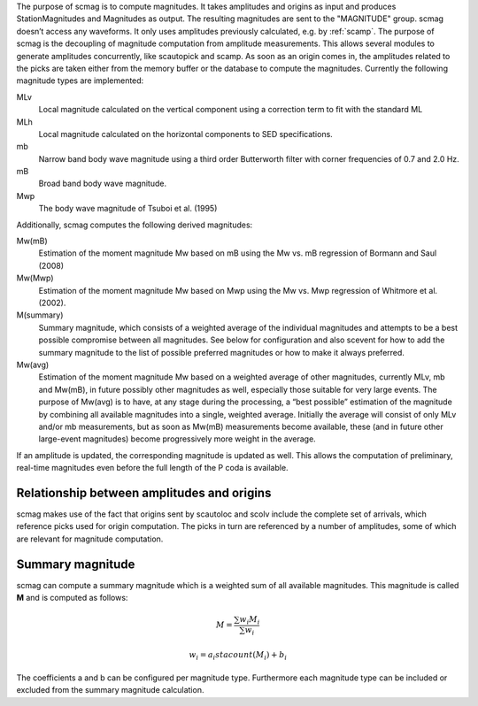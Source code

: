 The purpose of scmag is to compute magnitudes. It takes amplitudes and origins
as input and produces StationMagnitudes and Magnitudes as output.
The resulting magnitudes are sent to the "MAGNITUDE" group. scmag doesn’t access
any waveforms. It only uses amplitudes previously calculated, e.g. by :ref:`scamp`.
The purpose of scmag is the decoupling of magnitude computation from amplitude
measurements. This allows several modules to generate amplitudes concurrently,
like scautopick and scamp. As soon as an origin comes in, the amplitudes related
to the picks are taken either from the memory buffer or the database to compute
the magnitudes. Currently the following magnitude types are implemented:

MLv
   Local magnitude calculated on the vertical component using a correction term
   to fit with the standard ML

MLh
   Local magnitude calculated on the horizontal components to SED specifications.

mb
   Narrow band body wave magnitude using a third order Butterworth filter with
   corner frequencies of 0.7 and 2.0 Hz.

mB
   Broad band body wave magnitude.

Mwp
   The body wave magnitude of Tsuboi et al. (1995)

Additionally, scmag computes the following derived magnitudes: 

Mw(mB)
   Estimation of the moment magnitude Mw based on mB using the Mw vs. mB
   regression of Bormann and Saul (2008)

Mw(Mwp)
   Estimation of the moment magnitude Mw based on Mwp using the Mw vs. Mwp
   regression of Whitmore et al. (2002).

M(summary)
   Summary magnitude, which consists of a weighted average of the individual
   magnitudes and attempts to be a best possible compromise between all magnitudes.
   See below for configuration and also scevent for how to add the summary magnitude
   to the list of possible preferred magnitudes or how to make it always preferred.

Mw(avg)
   Estimation of the moment magnitude Mw based on a weighted average of other
   magnitudes, currently MLv, mb and Mw(mB), in future possibly other magnitudes as
   well, especially those suitable for very large events. The purpose of Mw(avg) is
   to have, at any stage during the processing, a “best possible” estimation of the
   magnitude by combining all available magnitudes into a single, weighted average.
   Initially the average will consist of only MLv and/or mb measurements, but as soon
   as Mw(mB) measurements become available, these (and in future other large-event
   magnitudes) become progressively more weight in the average.

If an amplitude is updated, the corresponding magnitude is updated as well.
This allows the computation of preliminary, real-time magnitudes even before
the full length of the P coda is available.


Relationship between amplitudes and origins
===========================================

scmag makes use of the fact that origins sent by scautoloc and scolv include
the complete set of arrivals, which reference picks used for origin computation.
The picks in turn are referenced by a number of amplitudes, some of which are
relevant for magnitude computation.


Summary magnitude
=================

scmag can compute a summary magnitude which is a weighted sum of all available
magnitudes. This magnitude is called **M** and is computed as follows:

.. math::

   M = \frac{\sum w_{i} M_{i}}{\sum w_i}

   w_{i} = a_i stacount(M_{i}) + b_i

The coefficients a and b can be configured per magnitude type. Furthermore each
magnitude type can be included or excluded from the summary magnitude calculation.
